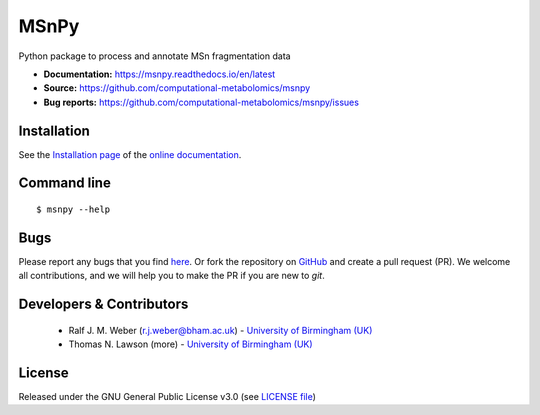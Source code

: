 MSnPy
======
|Version| |Py versions| |Git| |Bioconda| |Build Status (Travis)| |Build Status (AppVeyor)| |License| |RTD doc| |codecov| |binder|

Python package to process and annotate MSn fragmentation data

- **Documentation:** https://msnpy.readthedocs.io/en/latest
- **Source:** https://github.com/computational-metabolomics/msnpy
- **Bug reports:** https://github.com/computational-metabolomics/msnpy/issues

Installation
------------
See the `Installation page <https://msnpy.readthedocs.io/en/latest/introduction.html#installation>`__ of
the `online documentation <https://msnpy.readthedocs.io/en/latest>`__.


Command line
------------
::

    $ msnpy --help


Bugs
----
Please report any bugs that you find `here <https://github.com/computational-metabolomics/msnpy/issues>`_.
Or fork the repository on `GitHub <https://github.com/computational-metabolomics/msnpy/>`_
and create a pull request (PR). We welcome all contributions, and we
will help you to make the PR if you are new to `git`.


Developers & Contributors
-------------------------
 - Ralf J. M. Weber (r.j.weber@bham.ac.uk) - `University of Birmingham (UK) <https://www.birmingham.ac.uk/schools/biosciences/staff/profile.aspx?ReferenceId=156564&Name=dr-ralf-weber>`__
 - Thomas N. Lawson (more) - `University of Birmingham (UK) <http://www.birmingham.ac.uk/index.aspx>`__


License
-------
Released under the GNU General Public License v3.0 (see `LICENSE file <https://github.com/computational-metabolomics/msnpy/blob/master/LICENSE>`_)


.. |Build Status (Travis)| image:: https://img.shields.io/travis/computational-metabolomics/msnpy.svg?style=flat&maxAge=3600&label=Travis-CI
   :target: https://travis-ci.com/computational-metabolomics/msnpy

.. |Build Status (AppVeyor)| image:: https://img.shields.io/appveyor/ci/RJMW/msnpy.svg?style=flat&maxAge=3600&label=AppVeyor
   :target: https://ci.appveyor.com/project/RJMW/msnpy/branch/master

.. |Py versions| image:: https://img.shields.io/pypi/pyversions/msnpy.svg?style=flat&maxAge=3600
   :target: https://pypi.python.org/pypi/msnpy/

.. |Version| image:: https://img.shields.io/pypi/v/msnpy.svg?style=flat&maxAge=3600
   :target: https://pypi.python.org/pypi/msnpy/

.. |Git| image:: https://img.shields.io/badge/repository-GitHub-blue.svg?style=flat&maxAge=3600
   :target: https://github.com/computational-metabolomics/msnpy

.. |Bioconda| image:: https://img.shields.io/badge/install%20with-bioconda-brightgreen.svg?style=flat&maxAge=3600
   :target: http://bioconda.github.io/recipes/msnpy/README.html

.. |License| image:: https://img.shields.io/pypi/l/msnpy.svg?style=flat&maxAge=3600
   :target: https://www.gnu.org/licenses/gpl-3.0.html

.. |RTD doc| image:: https://img.shields.io/badge/documentation-RTD-71B360.svg?style=flat&maxAge=3600
   :target: https://computational-metabolomics.github.io/msnpy/
   
.. |codecov| image:: https://codecov.io/gh/computational-metabolomics/msnpy/branch/master/graph/badge.svg
   :target: https://codecov.io/gh/computational-metabolomics/msnpy

.. |binder| image:: https://mybinder.org/badge_logo.svg
   :target: https://mybinder.org/v2/gh/computational-metabolomics/msnpy/master?filepath=notebooks%2Fworkflow.ipynb

